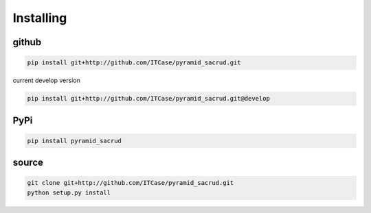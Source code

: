 Installing
==========

github
------

.. code::

    pip install git+http://github.com/ITCase/pyramid_sacrud.git

current develop version

.. code::

    pip install git+http://github.com/ITCase/pyramid_sacrud.git@develop

PyPi
----

.. code::

    pip install pyramid_sacrud

source
------

.. code::

    git clone git+http://github.com/ITCase/pyramid_sacrud.git
    python setup.py install
